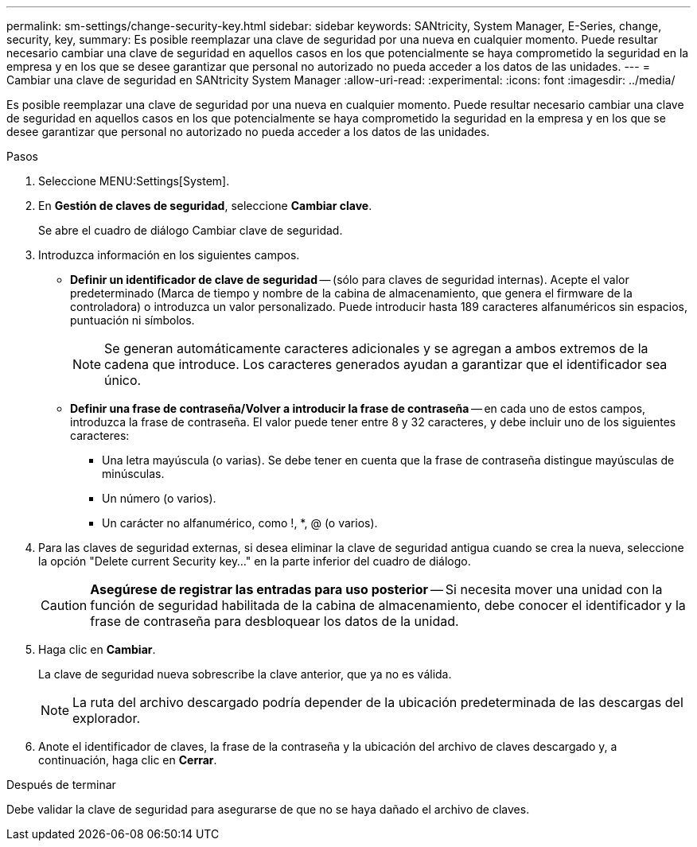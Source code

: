 ---
permalink: sm-settings/change-security-key.html 
sidebar: sidebar 
keywords: SANtricity, System Manager, E-Series, change, security, key, 
summary: Es posible reemplazar una clave de seguridad por una nueva en cualquier momento. Puede resultar necesario cambiar una clave de seguridad en aquellos casos en los que potencialmente se haya comprometido la seguridad en la empresa y en los que se desee garantizar que personal no autorizado no pueda acceder a los datos de las unidades. 
---
= Cambiar una clave de seguridad en SANtricity System Manager
:allow-uri-read: 
:experimental: 
:icons: font
:imagesdir: ../media/


[role="lead"]
Es posible reemplazar una clave de seguridad por una nueva en cualquier momento. Puede resultar necesario cambiar una clave de seguridad en aquellos casos en los que potencialmente se haya comprometido la seguridad en la empresa y en los que se desee garantizar que personal no autorizado no pueda acceder a los datos de las unidades.

.Pasos
. Seleccione MENU:Settings[System].
. En *Gestión de claves de seguridad*, seleccione *Cambiar clave*.
+
Se abre el cuadro de diálogo Cambiar clave de seguridad.

. Introduzca información en los siguientes campos.
+
** *Definir un identificador de clave de seguridad* -- (sólo para claves de seguridad internas). Acepte el valor predeterminado (Marca de tiempo y nombre de la cabina de almacenamiento, que genera el firmware de la controladora) o introduzca un valor personalizado. Puede introducir hasta 189 caracteres alfanuméricos sin espacios, puntuación ni símbolos.
+
[NOTE]
====
Se generan automáticamente caracteres adicionales y se agregan a ambos extremos de la cadena que introduce. Los caracteres generados ayudan a garantizar que el identificador sea único.

====
** *Definir una frase de contraseña/Volver a introducir la frase de contraseña* -- en cada uno de estos campos, introduzca la frase de contraseña. El valor puede tener entre 8 y 32 caracteres, y debe incluir uno de los siguientes caracteres:
+
*** Una letra mayúscula (o varias). Se debe tener en cuenta que la frase de contraseña distingue mayúsculas de minúsculas.
*** Un número (o varios).
*** Un carácter no alfanumérico, como !, *, @ (o varios).




. Para las claves de seguridad externas, si desea eliminar la clave de seguridad antigua cuando se crea la nueva, seleccione la opción "Delete current Security key..." en la parte inferior del cuadro de diálogo.
+
[CAUTION]
====
*Asegúrese de registrar las entradas para uso posterior* -- Si necesita mover una unidad con la función de seguridad habilitada de la cabina de almacenamiento, debe conocer el identificador y la frase de contraseña para desbloquear los datos de la unidad.

====
. Haga clic en *Cambiar*.
+
La clave de seguridad nueva sobrescribe la clave anterior, que ya no es válida.

+
[NOTE]
====
La ruta del archivo descargado podría depender de la ubicación predeterminada de las descargas del explorador.

====
. Anote el identificador de claves, la frase de la contraseña y la ubicación del archivo de claves descargado y, a continuación, haga clic en *Cerrar*.


.Después de terminar
Debe validar la clave de seguridad para asegurarse de que no se haya dañado el archivo de claves.
